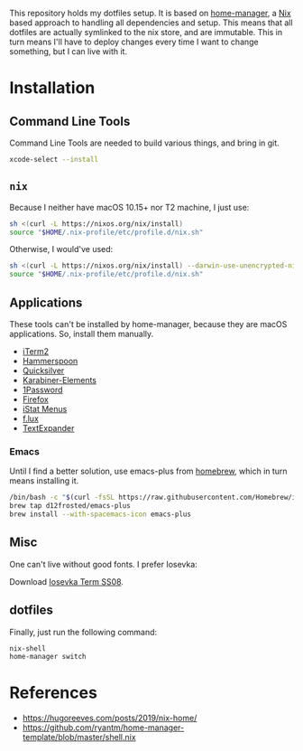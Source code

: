 This repository holds my dotfiles setup. It is based on [[https://github.com/nix-community/home-manager][home-manager]], a [[https://nixos.org/][Nix]]
based approach to handling all dependencies and setup. This means that all
dotfiles are actually symlinked to the nix store, and are immutable. This in
turn means I'll have to deploy changes every time I want to change something,
but I can live with it.

* Installation
** Command Line Tools

   Command Line Tools are needed to build various things, and bring in git.

   #+begin_src bash
     xcode-select --install
   #+end_src

** =nix=

   Because I neither have macOS 10.15+ nor T2 machine, I just use:
   #+begin_src bash
     sh <(curl -L https://nixos.org/nix/install)
     source "$HOME/.nix-profile/etc/profile.d/nix.sh"
   #+end_src

   Otherwise, I would've used:
   #+begin_src bash
     sh <(curl -L https://nixos.org/nix/install) --darwin-use-unencrypted-nix-store-volume
     source "$HOME/.nix-profile/etc/profile.d/nix.sh"
   #+end_src

** Applications

   These tools can't be installed by home-manager, because they are macOS
   applications. So, install them manually.

   - [[https://iterm2.com/downloads.html][iTerm2]]
   - [[https://github.com/Hammerspoon/hammerspoon/releases/latest][Hammerspoon]]
   - [[https://qsapp.com/download.php][Quicksilver]]
   - [[https://karabiner-elements.pqrs.org/][Karabiner-Elements]]
   - [[https://1password.com/downloads/mac/][1Password]]
   - [[https://www.mozilla.org/en-US/firefox/new/][Firefox]]
   - [[https://download.bjango.com/istatmenus/][iStat Menus]]
   - [[https://justgetflux.com/dlmac.html][f.lux]]
   - [[https://cdn.textexpander.com/mac/TextExpander_5.1.6.zip?ignore=ignore][TextExpander]]

*** Emacs

    Until I find a better solution, use emacs-plus from [[https://brew.sh][homebrew]], which in turn means installing it.

    #+begin_src bash
      /bin/bash -c "$(curl -fsSL https://raw.githubusercontent.com/Homebrew/install/HEAD/install.sh)"
      brew tap d12frosted/emacs-plus
      brew install --with-spacemacs-icon emacs-plus
    #+end_src

** Misc

One can't live without good fonts. I prefer Iosevka:

Download [[https://github.com/be5invis/Iosevka/releases][Iosevka Term SS08]].

** dotfiles

   Finally, just run the following command:

   #+begin_src bash
     nix-shell
     home-manager switch
   #+end_src

* References

- https://hugoreeves.com/posts/2019/nix-home/
- https://github.com/ryantm/home-manager-template/blob/master/shell.nix
